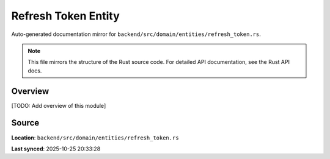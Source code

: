 Refresh Token Entity
====================

Auto-generated documentation mirror for ``backend/src/domain/entities/refresh_token.rs``.

.. note::
   This file mirrors the structure of the Rust source code.
   For detailed API documentation, see the Rust API docs.

Overview
--------

[TODO: Add overview of this module]

Source
------

**Location**: ``backend/src/domain/entities/refresh_token.rs``

**Last synced**: 2025-10-25 20:33:28
